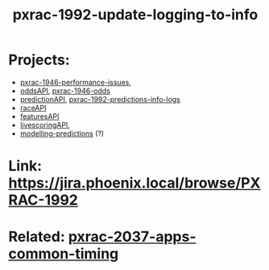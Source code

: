 #+TITLE: pxrac-1992-update-logging-to-info
* Projects:
- [[file:20200309131148-pxrac_1946_performance_issues.org][pxrac-1946-performance-issues]],
- [[file:20200309102950-oddsapi.org][oddsAPI]], [[file:20200309170205-pxrac_1946_odds.org][pxrac-1946-odds]]
- [[file:20200309103701-predictionapi.org][predictionAPI]], [[file:20200320125813-pxrac_1992_predictions_info_logs.org][pxrac-1992-predictions-info-logs]]
- [[file:20200309114243-rajceapi.org][raceAPI]]
- [[file:20200309114216-featuresapi.org][featuresAPI]]
- [[file:20200309104228-livescoringapi.org][livescoringAPI]],
- [[file:20200312123429-modelling_predictions.org][modelling-predictions]] (?)
* Link: https://jira.phoenix.local/browse/PXRAC-1992
* Related: [[file:20200318122422-pxrac_2037_apps_common_timing.org][pxrac-2037-apps-common-timing]]
